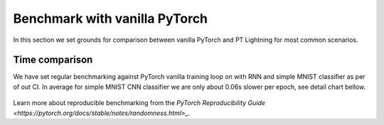 Benchmark with vanilla PyTorch
==============================

In this section we set grounds for comparison between vanilla PyTorch and PT Lightning for most common scenarios.

Time comparison
---------------

We have set regular benchmarking against PyTorch vanilla training loop on with RNN and simple MNIST classifier as per of out CI.
In average for simple MNIST CNN classifier we are only about 0.06s slower per epoch, see detail chart bellow.

.. figure:: ../_static/images/benchmarks/figure-parity-times.png
   :alt: Speed parity to vanilla PT, created on 2020-12-16
   :width: 500


Learn more about reproducible benchmarking from the `PyTorch Reproducibility Guide <https://pytorch.org/docs/stable/notes/randomness.html>_`.
